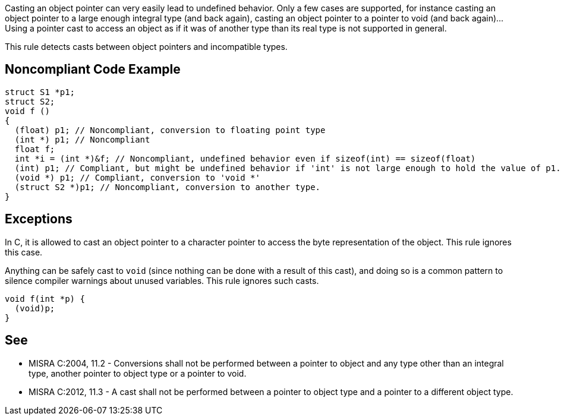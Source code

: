 Casting an object pointer can very easily lead to undefined behavior. Only a few cases are supported, for instance casting an object pointer to a large enough integral type (and back again), casting an object pointer to a pointer to void (and back again)... Using a pointer cast to access an object as if it was of another type than its real type is not supported in general.


This rule detects casts between object pointers and incompatible types.

== Noncompliant Code Example

----
struct S1 *p1;
struct S2;
void f ()
{
  (float) p1; // Noncompliant, conversion to floating point type
  (int *) p1; // Noncompliant
  float f;
  int *i = (int *)&f; // Noncompliant, undefined behavior even if sizeof(int) == sizeof(float)
  (int) p1; // Compliant, but might be undefined behavior if 'int' is not large enough to hold the value of p1.
  (void *) p1; // Compliant, conversion to 'void *'
  (struct S2 *)p1; // Noncompliant, conversion to another type.
}
----

== Exceptions

In C, it is allowed to cast an object pointer to a character pointer to access the byte representation of the object. This rule ignores this case.

Anything can be safely cast to ``++void++`` (since nothing can be done with a result of this cast), and doing so is a common pattern to silence compiler warnings about unused variables. This rule ignores such casts.

----
void f(int *p) {
  (void)p;
}
----

== See

* MISRA C:2004, 11.2 - Conversions shall not be performed between a pointer to object and any type other than an integral type, another pointer to object type or a pointer to void.
* MISRA C:2012, 11.3 - A cast shall not be performed between a pointer to object type and a pointer to a different object type.

